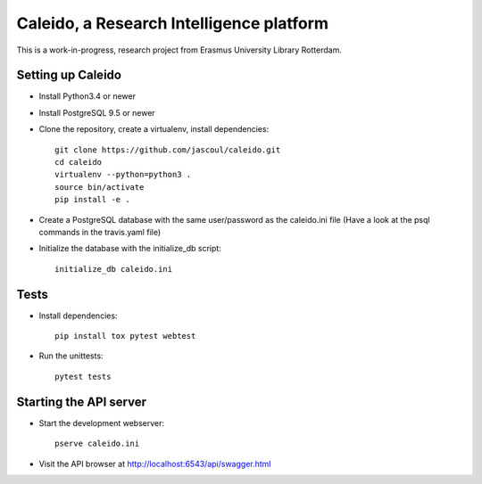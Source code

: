 .. highlight:: rst

Caleido, a Research Intelligence platform
=========================================

.. image:: https://travis-ci.org/jascoul/caleido.svg?branch=master
    :target: https://travis-ci.org/jascoul/caleido

This is a work-in-progress, research project from Erasmus University Library Rotterdam.

Setting up Caleido
------------------

* Install Python3.4 or newer
* Install PostgreSQL 9.5 or newer
* Clone the repository, create a virtualenv, install dependencies::

    git clone https://github.com/jascoul/caleido.git
    cd caleido
    virtualenv --python=python3 .
    source bin/activate
    pip install -e .

* Create a PostgreSQL database with the same user/password as the caleido.ini file (Have a look at the psql commands in the travis.yaml file)
* Initialize the database with the initialize_db script::

    initialize_db caleido.ini

Tests
-----

* Install dependencies::

    pip install tox pytest webtest

* Run the unittests::

    pytest tests

Starting the API server
-----------------------

* Start the development webserver::

    pserve caleido.ini

* Visit the API browser at http://localhost:6543/api/swagger.html
